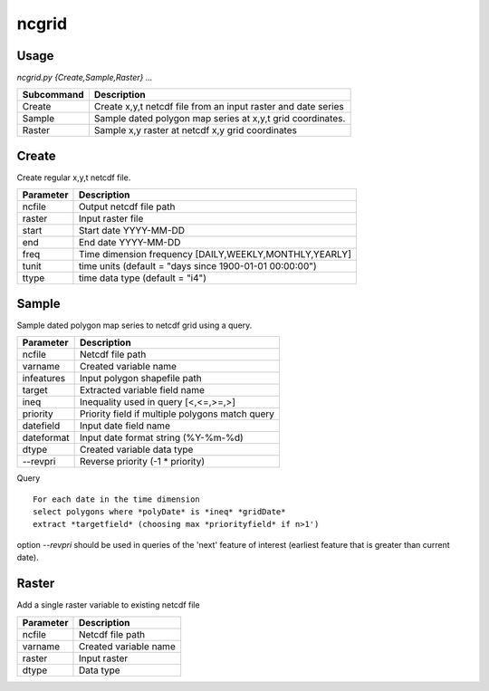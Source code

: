 ncgrid
======

Usage
-----

`ncgrid.py {Create,Sample,Raster} ...`

==========  ==============================================================                                                                            
Subcommand  Description                                                   
==========  ==============================================================                                                                            
Create      Create x,y,t netcdf file from an input raster and date series 
Sample      Sample dated polygon map series at x,y,t grid coordinates.    
Raster      Sample x,y raster at netcdf x,y grid coordinates              
==========  ==============================================================                                                                            


Create
------

Create regular x,y,t netcdf file. 

=========  ==============================================================                                                                            
Parameter  Description                                             
=========  ==============================================================                                                                            
ncfile     Output netcdf file path                                 
raster     Input raster file                                       
start      Start date YYYY-MM-DD                                   
end        End date YYYY-MM-DD                                     
freq       Time dimension frequency [DAILY,WEEKLY,MONTHLY,YEARLY]  
tunit      time units (default = "days since 1900-01-01 00:00:00") 
ttype      time data type (default = "i4")                         
=========  ==============================================================                                                                            

Sample
------

Sample dated polygon map series to netcdf grid using a query. 

==========  ==============================================================                                                                            
Parameter   Description                                     
==========  ==============================================================                                                                            
ncfile      Netcdf file path                                
varname     Created variable name                           
infeatures  Input polygon shapefile path                    
target      Extracted variable field name                   
ineq        Inequality used in query [<,<=,>=,>]            
priority    Priority field if multiple polygons match query 
datefield   Input date field name                           
dateformat  Input date format string (%Y-%m-%d)             
dtype       Created variable data type                      
--revpri    Reverse priority (-1 * priority)                
==========  ==============================================================                                                                            

Query
::
    
    For each date in the time dimension
    select polygons where *polyDate* is *ineq* *gridDate*
    extract *targetfield* (choosing max *priorityfield* if n>1')

option `--revpri` should be used in queries of the 'next' feature of interest 
(earliest feature that is greater than current date). 
    
Raster
------

Add a single raster variable to existing netcdf file

=========  ==============================================================                                                                            
Parameter  Description           
=========  ==============================================================                                                                            
ncfile     Netcdf file path       
varname    Created variable name 
raster     Input raster          
dtype      Data type             
=========  ==============================================================                                                                            
